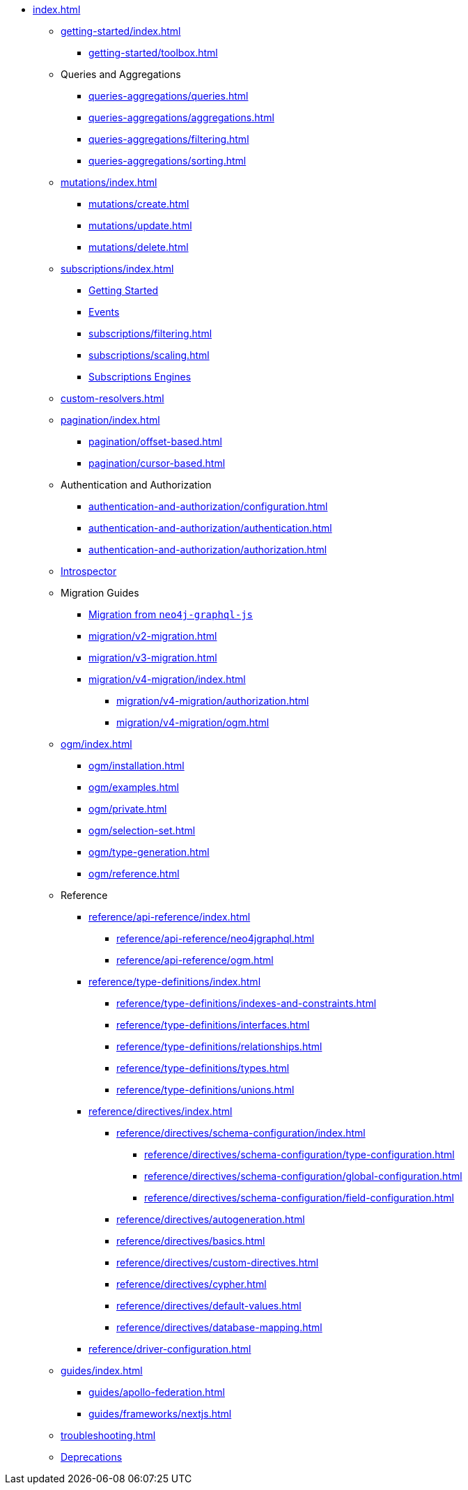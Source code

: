 * xref:index.adoc[]

** xref:getting-started/index.adoc[]
*** xref:getting-started/toolbox.adoc[]

** Queries and Aggregations
*** xref:queries-aggregations/queries.adoc[]
*** xref:queries-aggregations/aggregations.adoc[]
*** xref:queries-aggregations/filtering.adoc[]
*** xref:queries-aggregations/sorting.adoc[]

** xref:mutations/index.adoc[]
*** xref:mutations/create.adoc[]
*** xref:mutations/update.adoc[]
*** xref:mutations/delete.adoc[]

** xref:subscriptions/index.adoc[]
*** xref:subscriptions/getting-started.adoc[Getting Started]
*** xref:subscriptions/events.adoc[Events]
*** xref:subscriptions/filtering.adoc[]
*** xref:subscriptions/scaling.adoc[]
*** xref:subscriptions/engines.adoc[Subscriptions Engines]

** xref:custom-resolvers.adoc[]

** xref:pagination/index.adoc[]
*** xref:pagination/offset-based.adoc[]
*** xref:pagination/cursor-based.adoc[]

** Authentication and Authorization
*** xref:authentication-and-authorization/configuration.adoc[]
*** xref:authentication-and-authorization/authentication.adoc[]
*** xref:authentication-and-authorization/authorization.adoc[]

** xref:introspector.adoc[Introspector]

** Migration Guides
*** xref:migration/index.adoc[Migration from `neo4j-graphql-js`]
*** xref:migration/v2-migration.adoc[]
*** xref:migration/v3-migration.adoc[]
*** xref:migration/v4-migration/index.adoc[]
**** xref:migration/v4-migration/authorization.adoc[]
**** xref:migration/v4-migration/ogm.adoc[]

** xref:ogm/index.adoc[]
*** xref:ogm/installation.adoc[]
*** xref:ogm/examples.adoc[]
*** xref:ogm/private.adoc[]
*** xref:ogm/selection-set.adoc[]
*** xref:ogm/type-generation.adoc[]
*** xref:ogm/reference.adoc[]

** Reference
*** xref:reference/api-reference/index.adoc[]
**** xref:reference/api-reference/neo4jgraphql.adoc[]
**** xref:reference/api-reference/ogm.adoc[]
*** xref:reference/type-definitions/index.adoc[]
**** xref:reference/type-definitions/indexes-and-constraints.adoc[]
**** xref:reference/type-definitions/interfaces.adoc[]
**** xref:reference/type-definitions/relationships.adoc[]
**** xref:reference/type-definitions/types.adoc[]
**** xref:reference/type-definitions/unions.adoc[]

*** xref:reference/directives/index.adoc[]
**** xref:reference/directives/schema-configuration/index.adoc[]
***** xref:reference/directives/schema-configuration/type-configuration.adoc[]
***** xref:reference/directives/schema-configuration/global-configuration.adoc[]
***** xref:reference/directives/schema-configuration/field-configuration.adoc[]

**** xref:reference/directives/autogeneration.adoc[]
**** xref:reference/directives/basics.adoc[]
**** xref:reference/directives/custom-directives.adoc[]
**** xref:reference/directives/cypher.adoc[]
**** xref:reference/directives/default-values.adoc[]
**** xref:reference/directives/database-mapping.adoc[]

*** xref:reference/driver-configuration.adoc[]

** xref:guides/index.adoc[]
*** xref:guides/apollo-federation.adoc[]
*** xref:guides/frameworks/nextjs.adoc[]

** xref:troubleshooting.adoc[]

** xref:deprecations.adoc[Deprecations]
